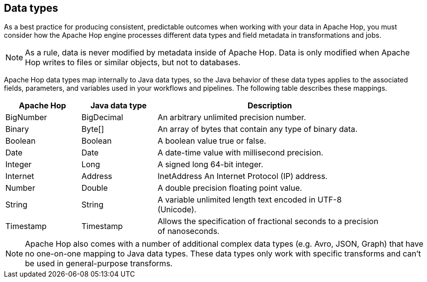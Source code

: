 ////
Licensed to the Apache Software Foundation (ASF) under one
or more contributor license agreements.  See the NOTICE file
distributed with this work for additional information
regarding copyright ownership.  The ASF licenses this file
to you under the Apache License, Version 2.0 (the
"License"); you may not use this file except in compliance
with the License.  You may obtain a copy of the License at
  http://www.apache.org/licenses/LICENSE-2.0
Unless required by applicable law or agreed to in writing,
software distributed under the License is distributed on an
"AS IS" BASIS, WITHOUT WARRANTIES OR CONDITIONS OF ANY
KIND, either express or implied.  See the License for the
specific language governing permissions and limitations
under the License.
////

== Data types

As a best practice for producing consistent, predictable outcomes when working with your data in Apache Hop, you must consider how the Apache Hop engine processes different data types and field metadata in transformations and jobs.

NOTE: As a rule, data is never modified by metadata inside of Apache Hop. Data is only modified when Apache Hop writes to files or similar objects, but not to databases.

Apache Hop data types map internally to Java data types, so the Java behavior of these data types applies to the associated fields, parameters, and variables used in your workflows and pipelines. The following table describes these mappings.

[options="header", width="90%", cols="1,1,3"]
|===
|Apache Hop|Java data type|Description
|BigNumber|BigDecimal|An arbitrary unlimited precision number.
|Binary|Byte[]|An array of bytes that contain any type of binary data.
|Boolean|Boolean|A boolean value true or false.
|Date|Date|A date-time value with millisecond precision.
|Integer|Long|A signed long 64-bit integer.
|Internet|Address|InetAddress	An Internet Protocol (IP) address.
|Number|Double|A double precision floating point value.
|String|String|A variable unlimited length text encoded in UTF-8 (Unicode).
|Timestamp|Timestamp|Allows the specification of fractional seconds to a precision of nanoseconds.
|===

NOTE: Apache Hop also comes with a number of additional complex data types (e.g. Avro, JSON, Graph) that have no one-on-one mapping to Java data types. These data types only work with specific transforms and can't be used in general-purpose transforms.